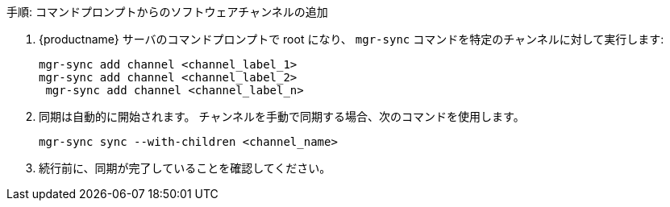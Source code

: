 .手順: コマンドプロンプトからのソフトウェアチャンネルの追加
. {productname} サーバのコマンドプロンプトで root になり、 [command]``mgr-sync`` コマンドを特定のチャンネルに対して実行します:
+
----
mgr-sync add channel <channel_label_1>
mgr-sync add channel <channel_label_2>
 mgr-sync add channel <channel_label_n>
----
. 同期は自動的に開始されます。 チャンネルを手動で同期する場合、次のコマンドを使用します。
+
----
mgr-sync sync --with-children <channel_name>
----
. 続行前に、同期が完了していることを確認してください。
